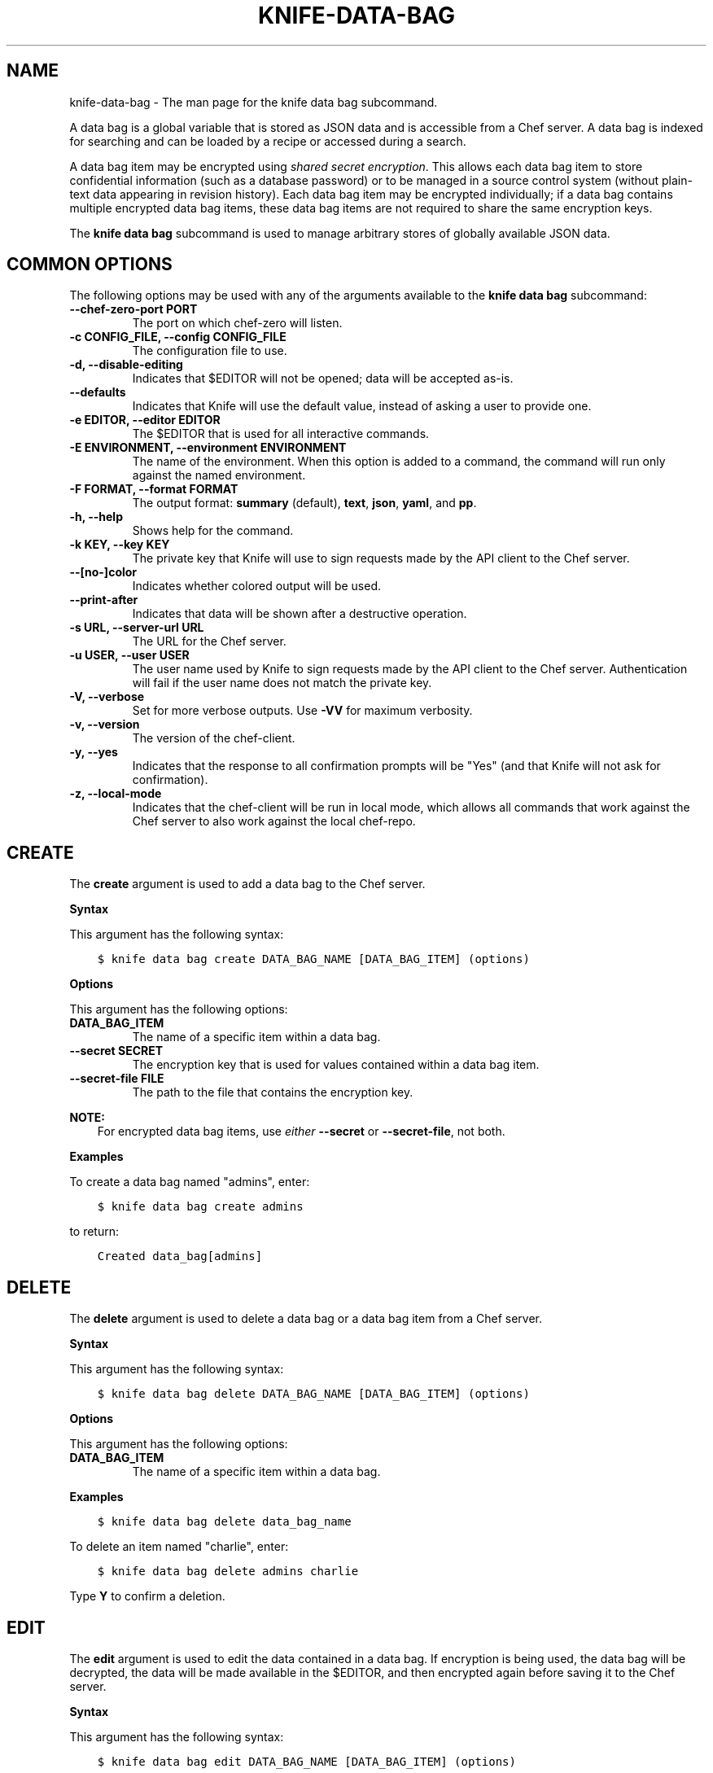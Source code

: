 .\" Man page generated from reStructuredText.
.
.TH "KNIFE-DATA-BAG" "1" "Chef 11.12.0" "" "knife data bag"
.SH NAME
knife-data-bag \- The man page for the knife data bag subcommand.
.
.nr rst2man-indent-level 0
.
.de1 rstReportMargin
\\$1 \\n[an-margin]
level \\n[rst2man-indent-level]
level margin: \\n[rst2man-indent\\n[rst2man-indent-level]]
-
\\n[rst2man-indent0]
\\n[rst2man-indent1]
\\n[rst2man-indent2]
..
.de1 INDENT
.\" .rstReportMargin pre:
. RS \\$1
. nr rst2man-indent\\n[rst2man-indent-level] \\n[an-margin]
. nr rst2man-indent-level +1
.\" .rstReportMargin post:
..
.de UNINDENT
. RE
.\" indent \\n[an-margin]
.\" old: \\n[rst2man-indent\\n[rst2man-indent-level]]
.nr rst2man-indent-level -1
.\" new: \\n[rst2man-indent\\n[rst2man-indent-level]]
.in \\n[rst2man-indent\\n[rst2man-indent-level]]u
..
.sp
A data bag is a global variable that is stored as JSON data and is accessible from a Chef server\&. A data bag is indexed for searching and can be loaded by a recipe or accessed during a search.
.sp
A data bag item may be encrypted using \fI\%shared secret encryption\fP\&. This allows each data bag item to store confidential information (such as a database password) or to be managed in a source control system (without plain\-text data appearing in revision history). Each data bag item may be encrypted individually; if a data bag contains multiple encrypted data bag items, these data bag items are not required to share the same encryption keys.
.sp
The \fBknife data bag\fP subcommand is used to manage arbitrary stores of globally available JSON data.
.SH COMMON OPTIONS
.sp
The following options may be used with any of the arguments available to the \fBknife data bag\fP subcommand:
.INDENT 0.0
.TP
.B \fB\-\-chef\-zero\-port PORT\fP
The port on which chef\-zero will listen.
.TP
.B \fB\-c CONFIG_FILE\fP, \fB\-\-config CONFIG_FILE\fP
The configuration file to use.
.TP
.B \fB\-d\fP, \fB\-\-disable\-editing\fP
Indicates that $EDITOR will not be opened; data will be accepted as\-is.
.TP
.B \fB\-\-defaults\fP
Indicates that Knife will use the default value, instead of asking a user to provide one.
.TP
.B \fB\-e EDITOR\fP, \fB\-\-editor EDITOR\fP
The $EDITOR that is used for all interactive commands.
.TP
.B \fB\-E ENVIRONMENT\fP, \fB\-\-environment ENVIRONMENT\fP
The name of the environment. When this option is added to a command, the command will run only against the named environment.
.TP
.B \fB\-F FORMAT\fP, \fB\-\-format FORMAT\fP
The output format: \fBsummary\fP (default), \fBtext\fP, \fBjson\fP, \fByaml\fP, and \fBpp\fP\&.
.TP
.B \fB\-h\fP, \fB\-\-help\fP
Shows help for the command.
.TP
.B \fB\-k KEY\fP, \fB\-\-key KEY\fP
The private key that Knife will use to sign requests made by the API client to the Chef server\&.
.TP
.B \fB\-\-[no\-]color\fP
Indicates whether colored output will be used.
.TP
.B \fB\-\-print\-after\fP
Indicates that data will be shown after a destructive operation.
.TP
.B \fB\-s URL\fP, \fB\-\-server\-url URL\fP
The URL for the Chef server\&.
.TP
.B \fB\-u USER\fP, \fB\-\-user USER\fP
The user name used by Knife to sign requests made by the API client to the Chef server\&. Authentication will fail if the user name does not match the private key.
.TP
.B \fB\-V\fP, \fB\-\-verbose\fP
Set for more verbose outputs. Use \fB\-VV\fP for maximum verbosity.
.TP
.B \fB\-v\fP, \fB\-\-version\fP
The version of the chef\-client\&.
.TP
.B \fB\-y\fP, \fB\-\-yes\fP
Indicates that the response to all confirmation prompts will be "Yes" (and that Knife will not ask for confirmation).
.TP
.B \fB\-z\fP, \fB\-\-local\-mode\fP
Indicates that the chef\-client will be run in local mode, which allows all commands that work against the Chef server to also work against the local chef\-repo\&.
.UNINDENT
.SH CREATE
.sp
The \fBcreate\fP argument is used to add a data bag to the Chef server\&.
.sp
\fBSyntax\fP
.sp
This argument has the following syntax:
.INDENT 0.0
.INDENT 3.5
.sp
.nf
.ft C
$ knife data bag create DATA_BAG_NAME [DATA_BAG_ITEM] (options)
.ft P
.fi
.UNINDENT
.UNINDENT
.sp
\fBOptions\fP
.sp
This argument has the following options:
.INDENT 0.0
.TP
.B \fBDATA_BAG_ITEM\fP
The name of a specific item within a data bag.
.TP
.B \fB\-\-secret SECRET\fP
The encryption key that is used for values contained within a data bag item.
.TP
.B \fB\-\-secret\-file FILE\fP
The path to the file that contains the encryption key.
.UNINDENT
.sp
\fBNOTE:\fP
.INDENT 0.0
.INDENT 3.5
For encrypted data bag items, use \fIeither\fP \fB\-\-secret\fP or \fB\-\-secret\-file\fP, not both.
.UNINDENT
.UNINDENT
.sp
\fBExamples\fP
.sp
To create a data bag named "admins", enter:
.INDENT 0.0
.INDENT 3.5
.sp
.nf
.ft C
$ knife data bag create admins
.ft P
.fi
.UNINDENT
.UNINDENT
.sp
to return:
.INDENT 0.0
.INDENT 3.5
.sp
.nf
.ft C
Created data_bag[admins]
.ft P
.fi
.UNINDENT
.UNINDENT
.SH DELETE
.sp
The \fBdelete\fP argument is used to delete a data bag or a data bag item from a Chef server\&.
.sp
\fBSyntax\fP
.sp
This argument has the following syntax:
.INDENT 0.0
.INDENT 3.5
.sp
.nf
.ft C
$ knife data bag delete DATA_BAG_NAME [DATA_BAG_ITEM] (options)
.ft P
.fi
.UNINDENT
.UNINDENT
.sp
\fBOptions\fP
.sp
This argument has the following options:
.INDENT 0.0
.TP
.B \fBDATA_BAG_ITEM\fP
The name of a specific item within a data bag.
.UNINDENT
.sp
\fBExamples\fP
.INDENT 0.0
.INDENT 3.5
.sp
.nf
.ft C
$ knife data bag delete data_bag_name
.ft P
.fi
.UNINDENT
.UNINDENT
.sp
To delete an item named "charlie", enter:
.INDENT 0.0
.INDENT 3.5
.sp
.nf
.ft C
$ knife data bag delete admins charlie
.ft P
.fi
.UNINDENT
.UNINDENT
.sp
Type \fBY\fP to confirm a deletion.
.SH EDIT
.sp
The \fBedit\fP argument is used to edit the data contained in a data bag. If encryption is being used, the data bag will be decrypted, the data will be made available in the $EDITOR, and then encrypted again before saving it to the Chef server\&.
.sp
\fBSyntax\fP
.sp
This argument has the following syntax:
.INDENT 0.0
.INDENT 3.5
.sp
.nf
.ft C
$ knife data bag edit DATA_BAG_NAME [DATA_BAG_ITEM] (options)
.ft P
.fi
.UNINDENT
.UNINDENT
.sp
\fBOptions\fP
.sp
This argument has the following options:
.INDENT 0.0
.TP
.B \fBDATA_BAG_ITEM\fP
The name of a specific item within a data bag.
.TP
.B \fB\-\-secret SECRET\fP
The encryption key that is used for values contained within a data bag item.
.TP
.B \fB\-\-secret\-file FILE\fP
The path to the file that contains the encryption key.
.UNINDENT
.sp
\fBNOTE:\fP
.INDENT 0.0
.INDENT 3.5
For encrypted data bag items, use \fIeither\fP \fB\-\-secret\fP or \fB\-\-secret\-file\fP, not both.
.UNINDENT
.UNINDENT
.sp
\fBExamples\fP
.sp
To edit the contents of a data bag, enter:
.INDENT 0.0
.INDENT 3.5
.sp
.nf
.ft C
$ knife data bag edit admins
.ft P
.fi
.UNINDENT
.UNINDENT
.sp
To edit an item named "charlie" that is contained in a data bag named "admins", enter:
.INDENT 0.0
.INDENT 3.5
.sp
.nf
.ft C
$ knife data bag edit admins charlie
.ft P
.fi
.UNINDENT
.UNINDENT
.sp
to open the $EDITOR\&. Once opened, you can update the data before saving it to the Chef server\&. For example, by changing:
.INDENT 0.0
.INDENT 3.5
.sp
.nf
.ft C
{
   "id": "charlie"
}
.ft P
.fi
.UNINDENT
.UNINDENT
.sp
to:
.INDENT 0.0
.INDENT 3.5
.sp
.nf
.ft C
{
   "id": "charlie",
   "uid": 1005,
   "gid": "ops",
   "shell": "/bin/zsh",
   "comment": "Crazy Charlie"
}
.ft P
.fi
.UNINDENT
.UNINDENT
.SH FROM FILE
.sp
The \fBfrom file\fP argument is used to create a data bag on the Chef server from a file. The path to the data bag file must specify one of the following:
.INDENT 0.0
.IP \(bu 2
the name of a data bag
.IP \(bu 2
a relative or absolute path to a file
.UNINDENT
.sp
If the name of a data bag is specified, Knife will search for the data bag in \fB\&./data_bags/bag_name/file\fP\&. Once opened, the JSON file should be a hash that contains at least an ID key which represents the name of the data bag item.
.sp
\fBWARNING:\fP
.INDENT 0.0
.INDENT 3.5
A chef\-client must be version 11.6 (or higher) when using the \fBknife data bag from file\fP argument with the Enterprise Chef or Open Source Chef version 11 servers.
.UNINDENT
.UNINDENT
.sp
\fBSyntax\fP
.sp
This argument has the following syntax:
.INDENT 0.0
.INDENT 3.5
.sp
.nf
.ft C
$ knife data bag from file DATA_BAG_NAME_or_PATH
.ft P
.fi
.UNINDENT
.UNINDENT
.sp
\fBOptions\fP
.sp
This argument has the following options:
.INDENT 0.0
.TP
.B \fB\-a\fP, \fB\-\-all\fP
Indicates that all data bags found at the specified path will be uploaded.
.TP
.B \fB\-\-secret SECRET\fP
The encryption key that is used for values contained within a data bag item.
.TP
.B \fB\-\-secret\-file FILE\fP
The path to the file that contains the encryption key.
.UNINDENT
.sp
\fBNOTE:\fP
.INDENT 0.0
.INDENT 3.5
For encrypted data bag items, use \fIeither\fP \fB\-\-secret\fP or \fB\-\-secret\-file\fP, not both.
.UNINDENT
.UNINDENT
.sp
\fBExamples\fP
.sp
To create a data bag on the Chef server from a file:
.INDENT 0.0
.INDENT 3.5
.sp
.nf
.ft C
$ knife data bag from file "path to JSON file"
.ft P
.fi
.UNINDENT
.UNINDENT
.sp
To create a data bag named "devops_data" that contains encrypted data, enter:
.INDENT 0.0
.INDENT 3.5
.sp
.nf
.ft C
$ knife data bag from file devops_data \-\-secret\-file "path to decryption file"
.ft P
.fi
.UNINDENT
.UNINDENT
.SH LIST
.sp
The \fBlist\fP argument is used to view a list of data bags that are currently available on the Chef server\&.
.sp
\fBSyntax\fP
.sp
This argument has the following syntax:
.INDENT 0.0
.INDENT 3.5
.sp
.nf
.ft C
$ knife data bag list
.ft P
.fi
.UNINDENT
.UNINDENT
.sp
\fBOptions\fP
.sp
This argument has the following options:
.INDENT 0.0
.TP
.B \fB\-w\fP, \fB\-\-with\-uri\fP
Indicates that the corresponding URIs will be shown.
.UNINDENT
.sp
\fBExamples\fP
.INDENT 0.0
.INDENT 3.5
.sp
.nf
.ft C
$ knife data bag list
.ft P
.fi
.UNINDENT
.UNINDENT
.SH SHOW
.sp
The \fBshow\fP argument is used to view the contents of a data bag.
.sp
\fBSyntax\fP
.sp
This argument has the following syntax:
.INDENT 0.0
.INDENT 3.5
.sp
.nf
.ft C
$ knife data bag show DATA_BAG_NAME (options)
.ft P
.fi
.UNINDENT
.UNINDENT
.sp
\fBOptions\fP
.sp
This argument has the following options:
.INDENT 0.0
.TP
.B \fBDATA_BAG_ITEM\fP
The name of a specific item within a data bag.
.TP
.B \fB\-\-secret SECRET\fP
The encryption key that is used for values contained within a data bag item.
.TP
.B \fB\-\-secret\-file FILE\fP
The path to the file that contains the encryption key.
.UNINDENT
.sp
\fBNOTE:\fP
.INDENT 0.0
.INDENT 3.5
For encrypted data bag items, use \fIeither\fP \fB\-\-secret\fP or \fB\-\-secret\-file\fP, not both.
.UNINDENT
.UNINDENT
.sp
\fBExamples\fP
.INDENT 0.0
.INDENT 3.5
.sp
.nf
.ft C
$ knife data bag show admins
.ft P
.fi
.UNINDENT
.UNINDENT
.sp
to return something like:
.INDENT 0.0
.INDENT 3.5
.sp
.nf
.ft C
charlie
.ft P
.fi
.UNINDENT
.UNINDENT
.sp
To show the contents of a specific item within data bag, enter:
.INDENT 0.0
.INDENT 3.5
.sp
.nf
.ft C
$ knife data bag show admins charlie
.ft P
.fi
.UNINDENT
.UNINDENT
.sp
to return:
.INDENT 0.0
.INDENT 3.5
.sp
.nf
.ft C
comment:  Crazy Charlie
gid:      ops
id:       charlie
shell:    /bin/zsh
uid:      1005
.ft P
.fi
.UNINDENT
.UNINDENT
.sp
To show the contents of a data bag named "passwords" with an item that contains encrypted data named "mysql", enter:
.INDENT 0.0
.INDENT 3.5
.sp
.nf
.ft C
$ knife data bag show passwords mysql
.ft P
.fi
.UNINDENT
.UNINDENT
.sp
to return:
.INDENT 0.0
.INDENT 3.5
.sp
.nf
.ft C
## sample:
{
  "id": "mysql",
  "pass": "trywgFA6R70NO28PNhMpGhEvKBZuxouemnbnAUQsUyo=\en",
  "user": "e/p+8WJYVHY9fHcEgAAReg==\en"
}
.ft P
.fi
.UNINDENT
.UNINDENT
.sp
To show the decrypted contents of the same data bag, enter:
.INDENT 0.0
.INDENT 3.5
.sp
.nf
.ft C
$ knife data bag show \-\-secret\-file /path/to/decryption/file passwords mysql
.ft P
.fi
.UNINDENT
.UNINDENT
.sp
to return:
.INDENT 0.0
.INDENT 3.5
.sp
.nf
.ft C
## sample:
{
   "id": "mysql",
   "pass": "thesecret123",
   "user": "fred"
}
.ft P
.fi
.UNINDENT
.UNINDENT
.sp
To view information in JSON format, use the \fB\-F\fP common option as part of the command like this:
.INDENT 0.0
.INDENT 3.5
.sp
.nf
.ft C
$ knife data bag show admins \-F json
.ft P
.fi
.UNINDENT
.UNINDENT
.sp
Other formats available include \fBtext\fP, \fByaml\fP, and \fBpp\fP\&.
.SH AUTHOR
Chef
.\" Generated by docutils manpage writer.
.
